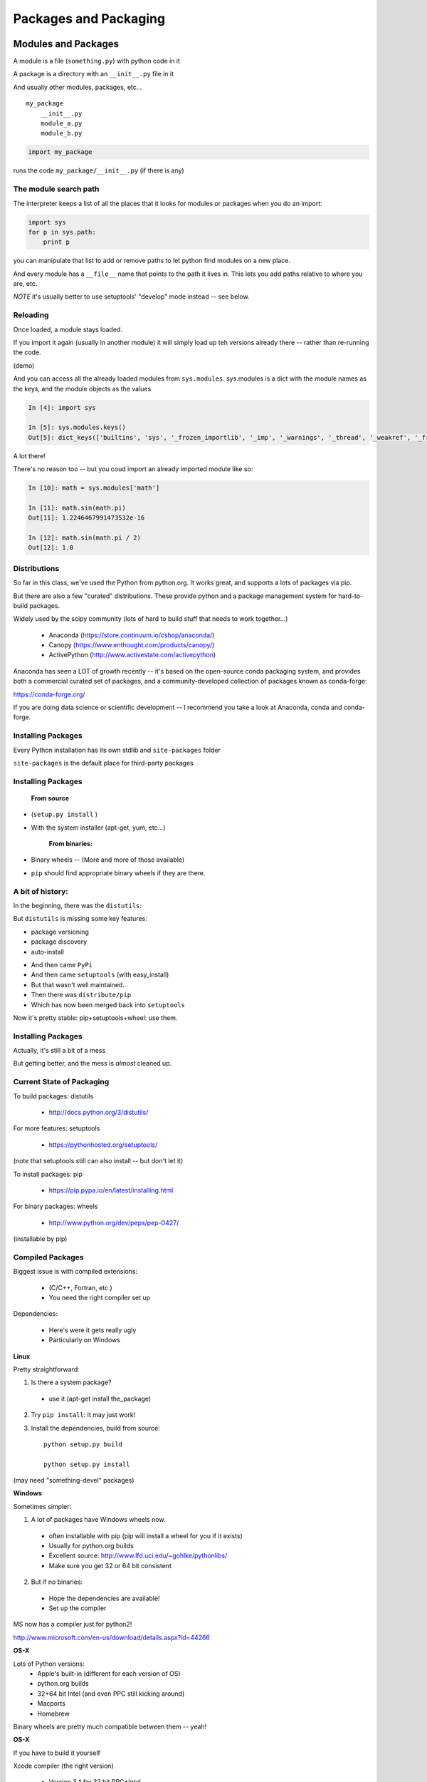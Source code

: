 .. _packaging:

######################
Packages and Packaging
######################

Modules and Packages
====================

A module is a file (``something.py``) with python code in it

A package is a directory with an ``__init__.py``  file in it

And usually other modules, packages, etc...

::

    my_package
        __init__.py
        module_a.py
        module_b.py


.. code-block:: python

    import my_package


runs the code ``my_package/__init__.py`` (if there is any)


The module search path
----------------------

The interpreter keeps a list of all the places that it looks for modules or packages when you do an import:

.. code-block:: python

    import sys
    for p in sys.path:
        print p

you can manipulate that list to add or remove paths to let python find modules on a new place.

And every module has a ``__file__`` name that points to the path it lives in. This lets you add paths relative to where you are, etc.

*NOTE* it's usually better to use setuptools' "develop" mode instead -- see below.

Reloading
---------

Once loaded, a module stays loaded.

If you import it again (usually in another module) it will simply load up teh versions already there -- rather than re-running the code.

(demo)

And you can access all the already loaded modules from ``sys.modules``. sys.modules is a dict with the module names as the keys, and the module objects as the values

.. code-block:: ipython

  In [4]: import sys

  In [5]: sys.modules.keys()
  Out[5]: dict_keys(['builtins', 'sys', '_frozen_importlib', '_imp', '_warnings', '_thread', '_weakref', '_frozen_importlib_external', '_io', 'marshal', 'posix', 'zipimport', 'encodings', 'codecs', '_codecs'

A lot there!

There's no reason too -- but you coud import an already imported module like so:

.. code-block:: ipython

  In [10]: math = sys.modules['math']

  In [11]: math.sin(math.pi)
  Out[11]: 1.2246467991473532e-16

  In [12]: math.sin(math.pi / 2)
  Out[12]: 1.0


Distributions
-------------

So far in this class, we've used the Python from python.org. It works great, and supports a lots of packages via pip.

But there are also a few "curated" distributions. These provide python and a package management system for hard-to-build packages.

Widely used by the scipy community
(lots of hard to build stuff that needs to work together...)

  * Anaconda (https://store.continuum.io/cshop/anaconda/)
  * Canopy (https://www.enthought.com/products/canopy/)
  * ActivePython (http://www.activestate.com/activepython)

Anaconda has seen a LOT of growth recently -- it's based on the open-source conda packaging system, and provides both a commercial curated set of packages, and a community-developed collection of packages known as conda-forge:

https://conda-forge.org/

If you are doing data science or scientific development -- I recommend you take a look at Anaconda, conda and conda-forge.


Installing Packages
-------------------

Every Python installation has its own stdlib and ``site-packages`` folder

``site-packages``  is the default place for third-party packages

Installing Packages
-------------------

    **From source**

* (``setup.py install`` )

* With the system installer (apt-get, yum, etc...)


    **From binaries:**


* Binary wheels -- (More and more of those available)

* ``pip`` should find appropriate binary wheels if they are there.

A bit of history:
-----------------

In the beginning, there was the ``distutils``:

But ``distutils``  is missing some key features:

* package versioning
* package discovery
* auto-install

- And then came ``PyPi``

- And then came ``setuptools`` (with easy_install)

- But that wasn't well maintained...

- Then there was ``distribute/pip``

- Which has now been merged back into ``setuptools``

Now it's pretty stable: pip+setuptools+wheel: use them.


Installing Packages
-------------------

Actually, it's still a bit of a mess

But getting better, and the mess is *almost* cleaned up.


Current State of Packaging
--------------------------

To build packages: distutils

  * http://docs.python.org/3/distutils/

For more features: setuptools

  * https://pythonhosted.org/setuptools/

(note that setuptools still can also install -- but don't let it)

To install packages: pip

  * https://pip.pypa.io/en/latest/installing.html

For binary packages: wheels

  * http://www.python.org/dev/peps/pep-0427/

(installable by pip)


Compiled Packages
-----------------

Biggest issue is with compiled extensions:

  * (C/C++, Fortran, etc.)

  * You need the right compiler set up

Dependencies:

  * Here's were it gets really ugly

  * Particularly on Windows

**Linux**

Pretty straightforward:

1. Is there a system package?

  * use it (apt-get install the_package)

2. Try ``pip install``: it may just work!

3. Install the dependencies, build from source::

    python setup.py build

    python setup.py install

(may need "something-devel" packages)


**Windows**

Sometimes simpler:

1) A lot of packages have Windows wheels now.

  - often installable with pip (pip will install a wheel for you if it exists)
  - Usually for python.org builds
  - Excellent source: http://www.lfd.uci.edu/~gohlke/pythonlibs/
  - Make sure you get 32 or 64 bit consistent

2) But if no binaries:

  - Hope the dependencies are available!
  - Set up the compiler

MS now has a compiler just for python2!

http://www.microsoft.com/en-us/download/details.aspx?id=44266

.. NOTE: add info on Windows compiler for py3

**OS-X**

Lots of Python versions:
  - Apple's built-in (different for each version of OS)
  - python.org builds
  - 32+64 bit Intel (and even PPC still kicking around)
  - Macports
  - Homebrew

Binary wheels are pretty much compatible between them -- yeah!


**OS-X**

If you have to build it yourself

Xcode compiler (the right version)

  - Version 3.* for 32 bit PPC+Intel

  - Version > 4.* for 32+64 bit Intel

(make sure to get the SDKs for older versions)

If extra dependencies:

  - macports or homebrew often easiest way to build them


Final Recommendations
---------------------

First try: ``pip install``

If that doesn't work:

Read the docs of the package you want to install

Do what they say

(Or use conda!)


virtualenv
----------

``virtualenv`` is a tool to create isolated Python environments.

Very useful for developing multiple apps

Or deploying more than one app on one system

http://www.virtualenv.org/en/latest/index.html}

Remember the notes from the beginning of class? :ref:`virtualenv_section`

**NOTE:** conda also provides a similar isolated environment system.


Building Your Own Package
=========================

The very basics of what you need to know to make your own package.

Why Build a Package?
--------------------

There are a bunch of nifty tools that help you build, install and
distribute packages.

Using a well structured, standard layout for your package makes it
easy to use those tools.

Even if you never want to give anyone else your code, a well
structured package eases development.


What is a Package?
--------------------

**A collection of modules**

* ... and the documentation

* ... and the tests

* ... and any top-level scripts

* ... and any data files required

* ... and a way to build and install it...


Python packaging tools:
------------------------

The ``distutils``::

    from distutils.core import setup

Getting klunky, hard to extend, maybe destined for deprecation...

But it gets the job done -- and it does it well for the simple cases.

``setuptools``: for extra features

``pip``: for installing packages

``wheel``: for binary distributions

These last three are pretty much the standard now -- very well maintained by:

"The Python Packaging Authority" -- PaPA

https://www.pypa.io/en/latest/

Where do I go to figure this out?
---------------------------------

This is a really good guide:

Python Packaging User Guide:

https://packaging.python.org/

and a more detailed tutorial:

http://python-packaging.readthedocs.io/en/latest/

**Follow one of them**

There is a sample project here:

https://github.com/pypa/sampleproject

(this has all the complexity you might need...)

You can use this as a template for your own packages.

Here is an opinionated update -- a little more fancy, but some good ideas:

https://blog.ionelmc.ro/2014/05/25/python-packaging/

Rather than doing it by hand, you can use the nifty "cookie cutter" project:

https://cookiecutter.readthedocs.io/en/latest/

And there are a few templates that can be used with that.

The core template written by the author:

https://github.com/audreyr/cookiecutter-pypackage

And one written by the author of the opinionated blog post above:

https://github.com/ionelmc/cookiecutter-pylibrary

Either are great starting points.

Packages, modules, imports, oh my!
----------------------------------

Before we get started on making your own package -- let's remind
ourselves about packages and modules, and importing....

**Modules**

A python "module" is a single namespace, with a collection of values:

  * functions
  * constants
  * class definitions
  * really any old value.

A module usually corresponds to a single file: ``something.py``


**Packages**

A "package" is essentially a module, except it can have other modules (and indeed other packages) inside it.

A module usually corresponds to a directory with a file in it called ``__init__.py`` and any number
of python files or other package directories::

  a_package
     __init__.py
     module_a.py
     a_sub_package
       __init__.py
       module_b.py

The ``__init__.py`` can be totally empty -- or it can have arbitrary python code in it.
The code will be run when the package is imported -- just like a module,

modules inside packages are *not* automatically imported. So, with the above sgructure::

  import a_package

will run the code in ``a_package/__init__.py``. Any names defined in the
``__init__.py`` will be available in::

  a_package.a_name

but::

 a_package.module_a

will not exist. To get submodules, you need to explicitly import them:

  import a_package.module_a

More on Importing
-----------------

You usually import a module like this:

.. code-block:: python

  import something

or::

  from something import something_else

or a few names from a package::

  from something import (name_1,
                         name_2,
                         name_3,
                         x,
                         y)

And you can rename stuff as you import it::

  import numpy as np

This is a common pattern for using large packages and not having to type a lot...


``import *``
------------

::

  from something import *

means: "import all the names in the module"

You really don't want to do that! It is an old pattern that is now an anti-pattern

But if you do encounter it, it doesn't actually import all the names --
it imports the ones defined in teh module's ``_all__`` variable.

``__all__`` is a list of names that you want import * to import -- so
the module author can control it, and not expect all sorts of build ins
and other modules.

But really -- don't use it!


Relative imports
----------------

Relative imports were added with PEP 328:

https://www.python.org/dev/peps/pep-0328/

The final version is described here:

https://www.python.org/dev/peps/pep-0328/#guido-s-decision

This gets confusing! There is a good discussion on Stack Overflow here:

http://stackoverflow.com/questions/14132789/relative-imports-for-the-billionth-time

Relative imports allow you to refer to other modules relative to where the existing module is in the package hierachy, rather than in the while thing. For instance, with the following pacakge structure::

  package/
      __init__.py
      subpackage1/
          __init__.py
          moduleX.py
          moduleY.py
      subpackage2/
          __init__.py
          moduleZ.py
      moduleA.py

You can do (in ``moduleX.py``):

.. code-block:: python

  from .moduleY import spam
  from . import moduleY
  from ..subpackage1 import moduleY
  from ..subpackage2.moduleZ import eggs
  from ..moduleA import foo
  from ...package import bar
  from ...sys import path

Similarly to \*nix shells:

"." means "the current package"

".." means "the package above this one"

Note that you have to use the "from" form when using relative imports.

**Caveats:**

* you can only use relative imports from within a package

* you can not use relative imports from the interpreter

* you can not use reltaive imports from a top-level script


The alternative is to always use absolute imports:

.. code-block:: python

  from package.subpackage import moduleX
  from package.moduleA import foo

Advantages of relative imports:

* Package does not have to be installed

* You can move things around, and not much has to change

Advantages of absolute imports:

* explicit is better than implicit
* imports are the same regardless of where you put the package
* imports are the same in package code, command line, tests, scripts, etc.

There is debate about which is the "one way to do it" -- a bit unpythonic, but you'll need to make your own decision.


sys.modules
-----------

.. code-block:: ipython

  In [4]: type(sys.modules)
  Out[4]: dict

  In [6]: sys.modules['textwrap']
  Out[6]: <module 'textwrap' from '/Library/Frameworks/Python.framework/Versions/3.5/lib/python3.5/textwrap.py'>

  In [10]: [var for var in vars(sys.modules['textwrap']) if var.startswith("__")]
  Out[10]:
  ['__spec__',
   '__package__',
   '__loader__',
   '__doc__',
   '__cached__',
   '__name__',
   '__all__',
   '__file__',
   '__builtins__']

you can access the module through the modules dict:

In [12]: sys.modules['textwrap'].__file__
Out[12]: '/Library/Frameworks/Python.framework/Versions/3.5/lib/python3.5/textwrap.py'

Which is the same as:

.. code-block:: ipython

  In [13]: import textwrap

  In [14]: textwrap.__file__
  Out[14]: '/Library/Frameworks/Python.framework/Versions/3.5/lib/python3.5/textwrap.py'

  In [15]: type(textwrap)
  Out[15]: module

  In [16]: textwrap is sys.modules['textwrap']
  Out[16]: True

So, more or less, when you import a module, the interpreter:

* Looks to see if the module is already in ``sys.modules``.

* If it is, it binds a name to the existing module in the current
  module's namespace.

* If it isn't:

 - A module object is created
 - The code in the file is run
 - The module is added to sys.modules
 - The module is added to the current namespace.

Implications of module import process:
--------------------------------------

* The code in a module only runs once per program run.
* Importing a module again is cheap and fast.
* Every place your code imports a module it gets the *same* object
  - You can use this to share "global" state where you want to.

* If you change the code in a module while the program is running -- the
  change will **not** show up, even if re-imported.

  - That's what ``imp.reload()`` is for.


Basic Package Structure:
------------------------

::

    package_name/
        bin/
        CHANGES.txt
        docs/
        LICENSE.txt
        MANIFEST.in
        README.txt
        setup.py
        package_name/
              __init__.py
              module1.py
              module2.py
              test/
                  __init__.py
                  test_module1.py
                  test_module2.py


``CHANGES.txt``: log of changes with each release

``LICENSE.txt``: text of the license you choose (do choose one!)

``MANIFEST.in``: description of what non-code files to include

``README.txt``: description of the package -- should be written in ReST (for PyPi):

(http://docutils.sourceforge.net/rst.html)

``setup.py``: distutils script for building/installing package.


``bin/``: This is where you put top-level scripts

  ( some folks use ``scripts`` )

``docs/``: the documentation

``package_name/``: The main package -- this is where the code goes.

``test/``: your unit tests. Options here:

Put it inside the package -- supports ::

     $ pip install package_name
     >> import package_name.test
     >> package_name.test.runall()

Or keep it at the top level.


The ``setup.py`` File
----------------------

Your ``setup.py`` file is what describes your package, and tells the distutils how to pacakge, build and install it

It is python code, so you can add anything custom you need to it

But in the simple case, it is essentially declarative.


``http://docs.python.org/3/distutils/``


::

  from setuptools import setup

  setup(
    name='PackageName',
    version='0.1.0',
    author='An Awesome Coder',
    author_email='aac@example.com',
    packages=['package_name', 'package_name.test'],
    scripts=['bin/script1','bin/script2'],
    url='http://pypi.python.org/pypi/PackageName/',
    license='LICENSE.txt',
    description='An awesome package that does something',
    long_description=open('README.txt').read(),
    install_requires=[
        "Django >= 1.1.1",
        "pytest",
    ],
 )

``setup.cfg``
--------------

``setup.cfg`` provides a way to give the end user some ability to customise the install

It's an ``ini`` style file::

  [command]
  option=value
  ...

simple to read and write.

``command`` is one of the Distutils commands (e.g. build_py, install)

``option`` is one of the options that command supports.

Note that an option spelled ``--foo-bar`` on the command-line is spelled f``foo_bar`` in configuration files.


Running ``setup.py``
---------------------

With a ``setup.py`` script defined, the distutils can do a lot:

* builds a source distribution (defaults to tar file)::

    python setup.py sdist
    python setup.py sdist --format=zip

* builds binary distributions::

    python setup.py bdist_rpm
    python setup.py bdist_wininst

(other, more obscure ones, too....)

But you probably want to use wheel for binary disributions now.

.. nextslide::

* build from source::

    python setup.py build

* and install::

    python setup.py install

setuptools
-----------

``setuptools`` is an extension to ``distutils`` that provides a number of extensions::

    from setuptools import setup

superset of the ``distutils setup``

This buys you a bunch of additional functionality:

  * auto-finding packages
  * better script installation
  * resource (non-code files) management
  * **develop mode**
  * a LOT more

http://pythonhosted.org//setuptools/

wheels
-------

Wheels are a new binary format for packages.

http://wheel.readthedocs.org/en/latest/

Pretty simple, essentially an zip archive of all the stuff that gets put
in

``site-packages``

Can be just pure python or binary with compiled extensions

Compatible with virtualenv.

Building a wheel::

  python setup.py bdist_wheel

Create a set of wheels (a wheelhouse)::

  # Build a directory of wheels for pyramid and all its dependencies
  pip wheel --wheel-dir=/tmp/wheelhouse pyramid

  # Install from cached wheels
  pip install --use-wheel --no-index --find-links=/tmp/wheelhouse pyramid

``pip install packagename`` will find wheels for Windows and OS-X.

``pip install --no-use-wheel`` avoids that.

PyPi
-----

The Python package index:

https://pypi.python.org/pypi

You've all used this -- ``pip install`` searches it.

To upload your package to PyPi::

  python setup.py register

  python setup.py sdist bdist_wheel upload


http://docs.python.org/2/distutils/packageindex.html

NOTE: only do this if you really want to share your package with the world!


Under Development
------------------

Develop mode is *really* *really* nice::

  $ python setup.py develop

or::

  $ pip install -e ./

(the e stands for "editable" -- it is the same thing)

It puts links into the python installation to your code, so that your package is installed, but any changes will immediately take effect.

This way all your test code, and client code, etc, can all import your package the usual way.

No ``sys.path`` hacking

Good idea to use it for anything more than a single file project.

(requires ``setuptools``)

Running tests
-------------

It can be a good idea to set up your tests to be run from ``setup.py``

So that you (or your users) can:

.. code-block:: bash

  $ pip install .
  $ python setup.py test

**Note:** there is debate about whether this is a good idea. But if you want to:

Do do this, you need to add a ``test_suite`` stanza in setup.py.

**nose**

.. code-block:: python

  setup (
      # ...
      test_suite = 'nose.collector'
  )

**pytest**

.. code-block:: python

  setup(
    #...,
    setup_requires=['pytest-runner', ...],
    tests_require=['pytest', ...],
    #...,
  )

And create an alias into setup.cfg file::

  [aliases]
  test=pytest

https://pytest.org/latest/goodpractices.html#integrating-with-setuptools-python-setup-py-test-pytest-runner

**unittest**

.. code-block:: python


  test_suite="tests"

(does py3 unittest have this??)


Handling the version number:
----------------------------

One key rule in software (and ANY computer use!):

Never put the same information in more than one place!

With a python package, you want:

.. code-block:: python

  import the_package

  the_package.__version__

To return the version string -- something like:

"1.2.3"

But you also need to specify it in the ``setup.py``:

.. code-block:: python

  setup(name='package_name',
        version="1.2.3",
        ...
        )

Not Good.

My solution:

Put the version in the package __init__

__version__ = "1.2.3"

In the setup.py, you could import the package to get the version number
... but it not a safe practice to import you package when installing
it (or building it, or...)

So: read the __version__ string yourself:

.. code-block:: python

  def get_version():
      """
      Reads the version string from the package __init__ and returns it
      """
      with open(os.path.join("capitalize", "__init__.py")) as init_file:
          for line in init_file:
              parts = line.strip().partition("=")
              if parts[0].strip() == "__version__":
                  return parts[2].strip().strip("'").strip('"')
      return None

**Alternative:**

You can have a script that automatically updates the version number in whatever places it needs to. For instance:

https://pypi.python.org/pypi/bumpversion


Semantic Versioning
-------------------

Another note on version numbers.

The software development world (at least the open-source one...) has
established a standard for what version numbers mean, known as semantic
versioning. This is helpful to users, as they can know what to expect
they upgrade.

In short, with a x.y.z version number:

x is the Major version -- it could mean changes in API, major features, etc.

  - Likely to to be incompatible with previous versions

y is the Minor version -- added features, etc, that are backwards compatible.

z is the "patch" version -- bug fixes, etc. -- should be compatible.

Read all about it:

http://semver.org/


Tools to help:
--------------

Tox:

https://tox.readthedocs.io/en/latest/

Versioneer:

https://github.com/warner/python-versioneer


Getting Started
----------------

For anything but a single-file script (and maybe even then):

1. Create the basic package structure

2. Write a ``setup.py``

3. ``python -m pip install -e .``

4. Put some tests in ``package/test``

5. ``py.test`` or ``nosetests``

or use "Cookie Cutter":

https://cookiecutter.readthedocs.io/en/latest/

Example:

LAB
---

* Create a small package

  - package structure

  - ``setup.py``

  - ``python setup.py develop``

  - ``at least one working test``

* If you are ready -- it can be the start of your project package.

(otherwise you may start with the silly code in ``Examples/capitalize``)





